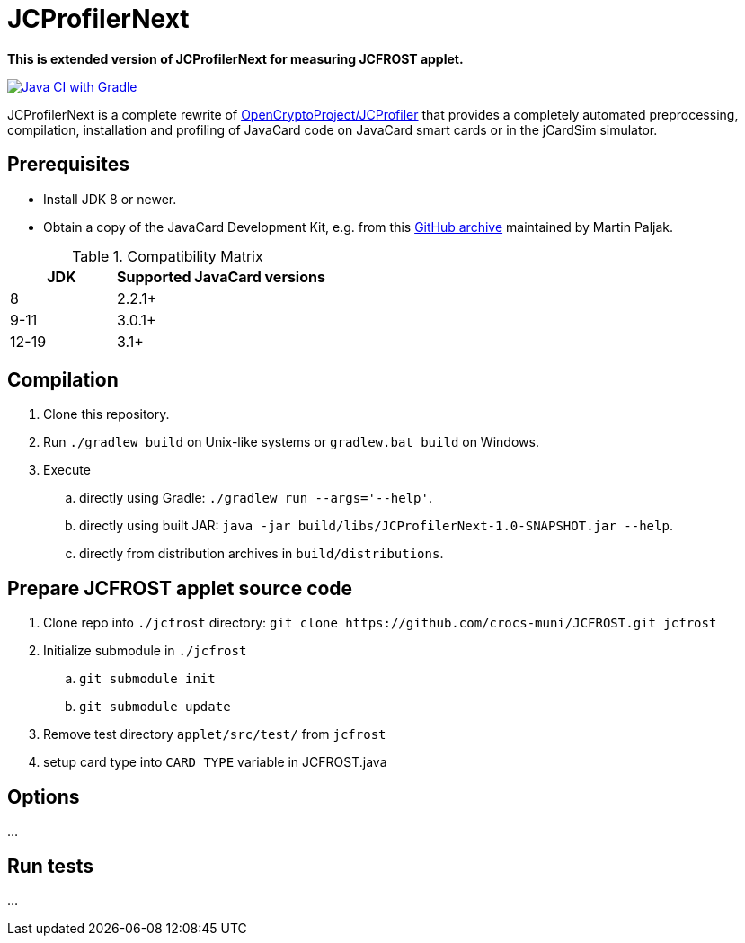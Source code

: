 JCProfilerNext
==============

**This is extended version of JCProfilerNext for measuring JCFROST applet.**

link:https://github.com/lzaoral/JCProfilerNext/actions/workflows/ci.yml[image:https://github.com/lzaoral/JCProfilerNext/actions/workflows/ci.yml/badge.svg[Java CI with Gradle]]

JCProfilerNext is a complete rewrite of link:https://github.com/OpenCryptoProject/JCProfiler[OpenCryptoProject/JCProfiler]
that provides a completely automated preprocessing, compilation, installation
and profiling of JavaCard code on JavaCard smart cards or in the jCardSim
simulator.

Prerequisites
-------------
* Install JDK 8 or newer.
* Obtain a copy of the JavaCard Development Kit, e.g. from this link:https://github.com/martinpaljak/oracle_javacard_sdks[GitHub archive] maintained by Martin Paljak.

.Compatibility Matrix
[cols="^1,^2"]
|===
| JDK | Supported JavaCard versions

| 8
| 2.2.1+

| 9-11
| 3.0.1+

| 12-19
| 3.1+
|===


Compilation
-----------
. Clone this repository.
. Run `./gradlew build` on Unix-like systems or `gradlew.bat build` on Windows.
. Execute
.. directly using Gradle: `./gradlew run --args='--help'`.
.. directly using built JAR: `java -jar build/libs/JCProfilerNext-1.0-SNAPSHOT.jar --help`.
.. directly from distribution archives in `build/distributions`.

Prepare JCFROST applet source code
----------------------------------
. Clone repo into `./jcfrost` directory: `git clone https://github.com/crocs-muni/JCFROST.git jcfrost`
. Initialize submodule in `./jcfrost`
.. `git submodule init`
.. `git submodule update`
. Remove test directory `applet/src/test/` from `jcfrost`
. setup card type into `CARD_TYPE` variable in JCFROST.java

Options
-------
...

Run tests
---------
...
